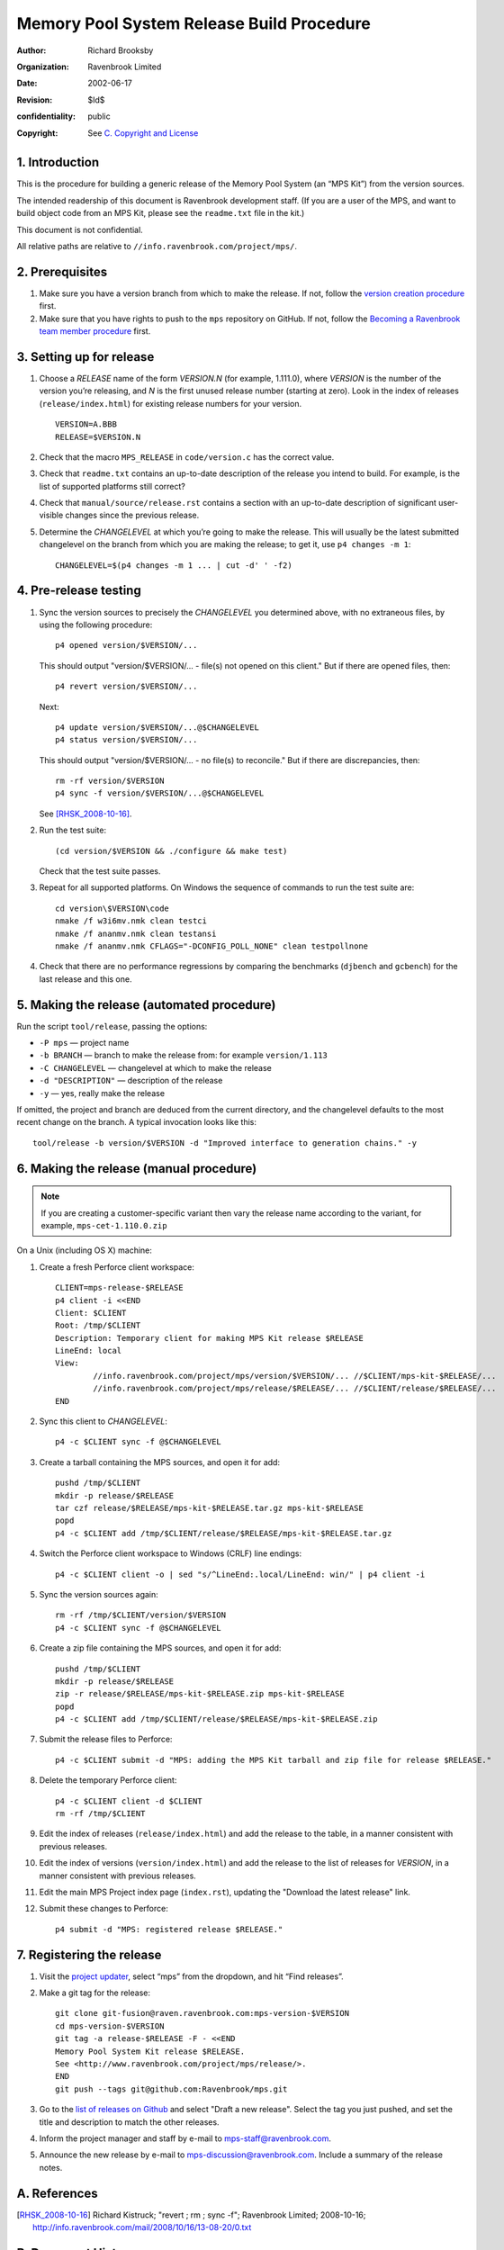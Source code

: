 Memory Pool System Release Build Procedure
==========================================
:author: Richard Brooksby
:organization: Ravenbrook Limited
:date: 2002-06-17
:revision: $Id$
:confidentiality: public
:copyright: See `C. Copyright and License`_


1. Introduction
---------------

This is the procedure for building a generic release of the Memory Pool
System (an “MPS Kit”) from the version sources.

The intended readership of this document is Ravenbrook development
staff. (If you are a user of the MPS, and want to build object code from
an MPS Kit, please see the ``readme.txt`` file in the kit.)

This document is not confidential.

All relative paths are relative to
``//info.ravenbrook.com/project/mps/``.


2. Prerequisites
----------------

#. Make sure you have a version branch from which to make the release.
   If not, follow the `version creation procedure <version-create>`_
   first.

   .. _version-create: version-create

#. Make sure that you have rights to push to the ``mps``
   repository on GitHub. If not, follow the `Becoming a Ravenbrook
   team member procedure <git-fusion>`_ first.

   .. _git-fusion: https://info.ravenbrook.com/procedure/git-fusion


3. Setting up for release
-------------------------

#. Choose a *RELEASE* name of the form *VERSION.N* (for example,
   1.111.0), where *VERSION* is the number of the version you’re
   releasing, and *N* is the first unused release number (starting at
   zero). Look in the index of releases (``release/index.html``) for
   existing release numbers for your version. ::

        VERSION=A.BBB
        RELEASE=$VERSION.N

#. Check that the macro ``MPS_RELEASE`` in ``code/version.c`` has the
   correct value.

#. Check that ``readme.txt`` contains an up-to-date description of the
   release you intend to build. For example, is the list of supported
   platforms still correct?

#. Check that ``manual/source/release.rst`` contains a section with an
   up-to-date description of significant user-visible changes since
   the previous release.

#. Determine the *CHANGELEVEL* at which you’re going to make the
   release. This will usually be the latest submitted changelevel on
   the branch from which you are making the release; to get it, use
   ``p4 changes -m 1``::

        CHANGELEVEL=$(p4 changes -m 1 ... | cut -d' ' -f2)


4. Pre-release testing
----------------------

#. Sync the version sources to precisely the *CHANGELEVEL* you
   determined above, with no extraneous files, by using the following
   procedure::

        p4 opened version/$VERSION/...

   This should output "version/$VERSION/... - file(s) not opened on
   this client." But if there are opened files, then::

        p4 revert version/$VERSION/...

   Next::

	p4 update version/$VERSION/...@$CHANGELEVEL
	p4 status version/$VERSION/...

   This should output "version/$VERSION/... - no file(s) to
   reconcile." But if there are discrepancies, then::

        rm -rf version/$VERSION
        p4 sync -f version/$VERSION/...@$CHANGELEVEL

   See [RHSK_2008-10-16]_.

#. Run the test suite::

        (cd version/$VERSION && ./configure && make test)

   Check that the test suite passes.

#. Repeat for all supported platforms. On Windows the sequence of
   commands to run the test suite are::

        cd version\$VERSION\code
        nmake /f w3i6mv.nmk clean testci
        nmake /f ananmv.nmk clean testansi
        nmake /f ananmv.nmk CFLAGS="-DCONFIG_POLL_NONE" clean testpollnone

#. Check that there are no performance regressions by comparing the
   benchmarks (``djbench`` and ``gcbench``) for the last release and
   this one.


5. Making the release (automated procedure)
-------------------------------------------

Run the script ``tool/release``, passing the options:

* ``-P mps`` — project name
* ``-b BRANCH`` — branch to make the release from: for example ``version/1.113``
* ``-C CHANGELEVEL`` — changelevel at which to make the release
* ``-d "DESCRIPTION"`` — description of the release
* ``-y`` — yes, really make the release

If omitted, the project and branch are deduced from the current
directory, and the changelevel defaults to the most recent change on
the branch. A typical invocation looks like this::

    tool/release -b version/$VERSION -d "Improved interface to generation chains." -y


6. Making the release (manual procedure)
----------------------------------------

.. note::

   If you are creating a customer-specific variant then vary the
   release name according to the variant, for example,
   ``mps-cet-1.110.0.zip``

On a Unix (including OS X) machine:

#. Create a fresh Perforce client workspace::

        CLIENT=mps-release-$RELEASE
        p4 client -i <<END
        Client: $CLIENT
        Root: /tmp/$CLIENT
        Description: Temporary client for making MPS Kit release $RELEASE
        LineEnd: local
        View:
                //info.ravenbrook.com/project/mps/version/$VERSION/... //$CLIENT/mps-kit-$RELEASE/...
                //info.ravenbrook.com/project/mps/release/$RELEASE/... //$CLIENT/release/$RELEASE/...
        END

#. Sync this client to *CHANGELEVEL*::

        p4 -c $CLIENT sync -f @$CHANGELEVEL

#. Create a tarball containing the MPS sources, and open it for add::

        pushd /tmp/$CLIENT
        mkdir -p release/$RELEASE
        tar czf release/$RELEASE/mps-kit-$RELEASE.tar.gz mps-kit-$RELEASE
        popd
        p4 -c $CLIENT add /tmp/$CLIENT/release/$RELEASE/mps-kit-$RELEASE.tar.gz

#. Switch the Perforce client workspace to Windows (CRLF) line
   endings::

        p4 -c $CLIENT client -o | sed "s/^LineEnd:.local/LineEnd: win/" | p4 client -i

#. Sync the version sources again::

        rm -rf /tmp/$CLIENT/version/$VERSION
        p4 -c $CLIENT sync -f @$CHANGELEVEL

#. Create a zip file containing the MPS sources, and open it for add::

        pushd /tmp/$CLIENT
        mkdir -p release/$RELEASE
        zip -r release/$RELEASE/mps-kit-$RELEASE.zip mps-kit-$RELEASE
        popd
        p4 -c $CLIENT add /tmp/$CLIENT/release/$RELEASE/mps-kit-$RELEASE.zip

#. Submit the release files to Perforce::

        p4 -c $CLIENT submit -d "MPS: adding the MPS Kit tarball and zip file for release $RELEASE."

#. Delete the temporary Perforce client::

        p4 -c $CLIENT client -d $CLIENT
        rm -rf /tmp/$CLIENT

#. Edit the index of releases (``release/index.html``) and add the
   release to the table, in a manner consistent with previous releases.

#. Edit the index of versions (``version/index.html``) and add the
   release to the list of releases for *VERSION*, in a manner consistent
   with previous releases.

#. Edit the main MPS Project index page (``index.rst``), updating the
   "Download the latest release" link.

#. Submit these changes to Perforce::

        p4 submit -d "MPS: registered release $RELEASE."


7. Registering the release
--------------------------

#. Visit the `project
   updater <http://info.ravenbrook.com/infosys/cgi/data_update.cgi>`__,
   select “mps” from the dropdown, and hit “Find releases”.

#. Make a git tag for the release::

        git clone git-fusion@raven.ravenbrook.com:mps-version-$VERSION
        cd mps-version-$VERSION
        git tag -a release-$RELEASE -F - <<END
        Memory Pool System Kit release $RELEASE.
        See <http://www.ravenbrook.com/project/mps/release/>.
        END
        git push --tags git@github.com:Ravenbrook/mps.git

#. Go to the `list of releases on Github
   <https://github.com/Ravenbrook/mps/releases>`__ and
   select "Draft a new release". Select the tag you just pushed, and
   set the title and description to match the other releases.

#. Inform the project manager and staff by e-mail to
   mps-staff@ravenbrook.com.

#. Announce the new release by e-mail to
   mps-discussion@ravenbrook.com. Include a summary of the release
   notes.


A. References
-------------

.. [RHSK_2008-10-16] Richard Kistruck; "revert ; rm ; sync -f";
   Ravenbrook Limited; 2008-10-16;
   http://info.ravenbrook.com/mail/2008/10/16/13-08-20/0.txt


B. Document History
-------------------

==========  =====  ==========================================================
2002-06-17  RB_    Created based on P4DTI procedure.
2002-06-19  NB_    Fixed up based on experience of release 1.100.0.
2004-03-03  RB_    Fixed the way we determine the release changelevel to avoid possible pending changelists.
2005-10-06  RHSK_  Clarify this procedure is for general MPS Kit releases; correct ``cp -r`` to ``-R``. Add: check ``version.c``.
2006-01-19  RHSK_  Correct readership statement, and direct MPS users to the mps-kit readme.
2006-02-16  RHSK_  Use Info-ZIP (free) for Windows archives, not WinZip.
2007-07-05  RHSK_  Releasename now also in ``w3build.bat``.
2008-01-07  RHSK_  Release changelevel was in ``issue.cgi``, now in ``data.py``.
2010‑10‑06  GDR_   Use the project updater to register new releases.
2012‑09‑13  RB_    Don’t copy the ``readme.txt`` to the release directory, since it no longer has that dual role; make the ZIP file on a Unix box with the zip utility, since compatibility has improved.
2013-03-08  GDR_   Add testing step.
2012‑09‑24  RB_    Make sure ZIP files contain files with Windows line endings. Use a fresh Perforce client to avoid any possibility of a clash with working files. Different archive name for custom variants.
2013-03-20  GDR_   Ensure that manual HTML is up to date before making a release.
2014-01-13  GDR_   Make procedure less error-prone by giving exact sequence of commands (where possible) based on experience of release 1.112.0.
2016-01-28  RB_    Git repository renamed from mps-temporary to mps.
==========  =====  ==========================================================

.. _RB: mailto:rb@ravenbrook.com
.. _NB: mailto:nb@ravenbrook.com
.. _RHSK: mailto:rhsk@ravenbrook.com
.. _GDR: mailto:gdr@ravenbrook.com


C. Copyright and License
------------------------

This document is copyright © 2002–2013 `Ravenbrook
Limited <http://www.ravenbrook.com/>`__. All rights reserved. This is an
open source license. Contact Ravenbrook for commercial licensing
options.

Redistribution and use in source and binary forms, with or without
modification, are permitted provided that the following conditions are
met:

#. Redistributions of source code must retain the above copyright
   notice, this list of conditions and the following disclaimer.
#. Redistributions in binary form must reproduce the above copyright
   notice, this list of conditions and the following disclaimer in the
   documentation and/or other materials provided with the distribution.
#. Redistributions in any form must be accompanied by information on how
   to obtain complete source code for the this software and any
   accompanying software that uses this software. The source code must
   either be included in the distribution or be available for no more
   than the cost of distribution plus a nominal fee, and must be freely
   redistributable under reasonable conditions. For an executable file,
   complete source code means the source code for all modules it
   contains. It does not include source code for modules or files that
   typically accompany the major components of the operating system on
   which the executable file runs.

**This software is provided by the copyright holders and contributors
“as is” and any express or implied warranties, including, but not
limited to, the implied warranties of merchantability, fitness for a
particular purpose, or non-infringement, are disclaimed. In no event
shall the copyright holders and contributors be liable for any direct,
indirect, incidental, special, exemplary, or consequential damages
(including, but not limited to, procurement of substitute goods or
services; loss of use, data, or profits; or business interruption)
however caused and on any theory of liability, whether in contract,
strict liability, or tort (including negligence or otherwise) arising in
any way out of the use of this software, even if advised of the
possibility of such damage.**
